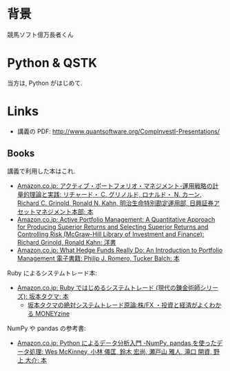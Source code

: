 #+OPTIONS: toc:nil num:nil todo:nil pri:nil tags:nil ^:nil TeX:nil
#+CATEGORY: 技術メモ
#+TAGS:
#+DESCRIPTION:
#+TITLE: 

* 背景
  競馬ソフト億万長者くん

* Python & QSTK
  当方は, Python がはじめて.

* Links
  - 講義の PDF: http://www.quantsoftware.org/CompInvestI-Presentations/

** Books
   講義で利用した本はこれ.
   - [[http://www.amazon.co.jp/%E3%82%A2%E3%82%AF%E3%83%86%E3%82%A3%E3%83%96%E3%83%BB%E3%83%9D%E3%83%BC%E3%83%88%E3%83%95%E3%82%A9%E3%83%AA%E3%82%AA%E3%83%BB%E3%83%9E%E3%83%8D%E3%82%B8%E3%83%A1%E3%83%B3%E3%83%88%E2%80%95%E9%81%8B%E7%94%A8%E6%88%A6%E7%95%A5%E3%81%AE%E8%A8%88%E9%87%8F%E7%9A%84%E7%90%86%E8%AB%96%E3%81%A8%E5%AE%9F%E8%B7%B5-%E3%83%AA%E3%83%81%E3%83%A3%E3%83%BC%E3%83%89%E3%83%BBC-%E3%82%B0%E3%83%AA%E3%83%8E%E3%83%AB%E3%83%89/dp/4492711252/ref=sr_1_1?s=books&ie=UTF8&qid=1414412296&sr=1-1][Amazon.co.jp: アクティブ・ポートフォリオ・マネジメント-運用戦略の計量的理論と実践: リチャード・ C. グリノルド, ロナルド・ N. カーン, Richard C. Grinold, Ronald N. Kahn, 明治生命特別勘定運用部, 日興証券アセットマネジメント本部: 本]]
   - [[http://www.amazon.co.jp/Active-Portfolio-Management-Quantitative-Controlling/dp/0070248826/ref=sr_1_1?s=english-books&ie=UTF8&qid=1414412270&sr=1-1][Amazon.co.jp: Active Portfolio Management: A Quantitative Approach for Producing Superior Returns and Selecting Superior Returns and Controlling Risk (McGraw-Hill Library of Investment and Finance): Richard Grinold, Ronald Kahn: 洋書]]
   - [[http://www.amazon.co.jp/What-Hedge-Funds-Really-Introduction-ebook/dp/B00MYFT0TQ/ref=la_B00NR7UJ4A_1_1?s=books&ie=UTF8&qid=1414890856&sr=1-1][Amazon.co.jp: What Hedge Funds Really Do: An Introduction to Portfolio Management 電子書籍: Philip J. Romero, Tucker Balch: 本]]

   Ruby によるシステムトレード本:
   - [[http://www.amazon.co.jp/Ruby%E3%81%A7%E3%81%AF%E3%81%98%E3%82%81%E3%82%8B%E3%82%B7%E3%82%B9%E3%83%86%E3%83%A0%E3%83%88%E3%83%AC%E3%83%BC%E3%83%89-%E7%8F%BE%E4%BB%A3%E3%81%AE%E9%8C%AC%E9%87%91%E8%A1%93%E5%B8%AB%E3%82%B7%E3%83%AA%E3%83%BC%E3%82%BA-%E5%9D%82%E6%9C%AC%E3%82%BF%E3%82%AF%E3%83%9E/dp/4775991280/ref=pd_sim_b_1?ie=UTF8&refRID=1RXNRYY640CBNJB4AVE8][Amazon.co.jp: Ruby ではじめるシステムトレード (現代の錬金術師シリーズ): 坂本タクマ: 本]]
     - [[http://moneyzine.jp/article/corner/7][坂本タクマの絶対システムトレード原論:株/FX ・投資と経済がよくわかる MONEYzine]]

   NumPy や pandas の参考書:
   - [[http://www.amazon.co.jp/Python%E3%81%AB%E3%82%88%E3%82%8B%E3%83%87%E3%83%BC%E3%82%BF%E5%88%86%E6%9E%90%E5%85%A5%E9%96%80-%E2%80%95NumPy%E3%80%81pandas%E3%82%92%E4%BD%BF%E3%81%A3%E3%81%9F%E3%83%87%E3%83%BC%E3%82%BF%E5%87%A6%E7%90%86-Wes-McKinney/dp/4873116554/ref=pd_rhf_dp_s_cp_11_NKWA?ie=UTF8&refRID=1RXNRYY640CBNJB4AVE8][Amazon.co.jp: Python によるデータ分析入門 -NumPy, pandas を使ったデータ処理: Wes McKinney, 小林 儀匡, 鈴木 宏尚, 瀬戸山 雅人, 滝口 開資, 野上 大介: 本]]

